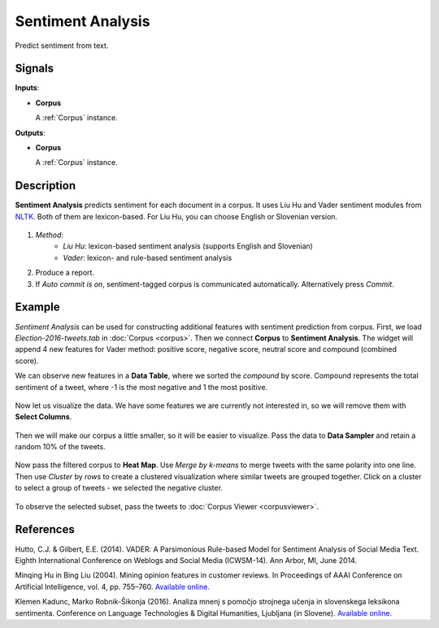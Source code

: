 ==================
Sentiment Analysis
==================

.. figure:: icons/sentiment-analysis.png

Predict sentiment from text.

Signals
-------

**Inputs**:

-  **Corpus**

   A :ref:`Corpus` instance.

**Outputs**:

-  **Corpus**

   A :ref:`Corpus` instance.   

Description
-----------

**Sentiment Analysis** predicts sentiment for each document in a corpus. It uses Liu Hu and Vader sentiment modules from `NLTK <http://www.nltk.org/api/nltk.sentiment.html>`_. Both of them are lexicon-based. For Liu Hu, you can choose English or Slovenian version.

.. figure:: images/SentimentAnalysis-stamped.png

1. *Method*:
	- *Liu Hu*: lexicon-based sentiment analysis (supports English and Slovenian)
	- *Vader*: lexicon- and rule-based sentiment analysis
2. Produce a report.
3. If *Auto commit is on*, sentiment-tagged corpus is communicated automatically. Alternatively press *Commit*.

Example
-------

*Sentiment Analysis* can be used for constructing additional features with sentiment prediction from corpus. First, we load *Election-2016-tweets.tab* in :doc:`Corpus <corpus>`. Then we connect **Corpus** to **Sentiment Analysis**. The widget will append 4 new features for Vader method: positive score, negative score, neutral score and compound (combined score).

We can observe new features in a **Data Table**, where we sorted the *compound* by score. Compound represents the total sentiment of a tweet, where -1 is the most negative and 1 the most positive.

.. figure:: images/Sentiment-DataTable.png

Now let us visualize the data. We have some features we are currently not interested in, so we will remove them with **Select Columns**.

.. figure:: images/Sentiment-SelectColumns.png

Then we will make our corpus a little smaller, so it will be easier to visualize. Pass the data to **Data Sampler** and retain a random 10% of the tweets.

.. figure:: images/Sentiment-DataSampler.png

Now pass the filtered corpus to **Heat Map**. Use *Merge by k-means* to merge tweets with the same polarity into one line. Then use *Cluster* by *rows* to create a clustered visualization where similar tweets are grouped together. Click on a cluster to select a group of tweets - we selected the negative cluster.

.. figure:: images/Sentiment-HeatMap.png

To observe the selected subset, pass the tweets to :doc:`Corpus Viewer <corpusviewer>`.

.. figure:: images/Sentiment-CorpusViewer.png

.. figure:: images/Sentiment-workflow.png

References
----------

Hutto, C.J. & Gilbert, E.E. (2014). VADER: A Parsimonious Rule-based Model for Sentiment Analysis of Social Media Text. Eighth International Conference on Weblogs and Social Media (ICWSM-14). Ann Arbor, MI, June 2014.

Minqing Hu in Bing Liu (2004). Mining opinion features in customer reviews. In Proceedings of AAAI Conference on Artificial Intelligence, vol. 4, pp. 755–760. `Available online. <http://www.aaai.org/Papers/AAAI/2004/AAAI04-119.pdf>`__ 

Klemen Kadunc, Marko Robnik-Šikonja (2016). Analiza mnenj s pomočjo strojnega učenja in slovenskega leksikona sentimenta. Conference on Language Technologies & Digital Humanities, Ljubljana (in Slovene). `Available online. <http://www.sdjt.si/wp/wp-content/uploads/2016/09/JTDH-2016_Kadunc-et-al_Analiza-mnenj-s-pomocjo-strojnega-ucenja.pdf>`__
